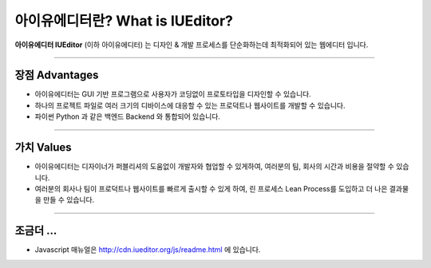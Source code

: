 
아이유에디터란? What is IUEditor?
==================================


**아이유에디터 IUEditor** (이하 아이유에디터) 는 디자인 & 개발 프로세스를 단순화하는데 최적화되어 있는 웹에디터 입니다.

----------

장점 Advantages
--------------

* 아이유에디터는 GUI 기반 프로그램으로 사용자가 코딩없이 프로토타입을 디자인할 수 있습니다.
* 하나의 프로젝트 파일로 여러 크기의 디바이스에 대응할 수 있는 프로덕트나 웹사이트를 개발할 수 있습니다.
* 파이썬 Python 과 같은 백엔드 Backend 와 통합되어 있습니다. 

----------

가치 Values
----------

* 아이유에디터는 디자이너가 퍼블리셔의 도움없이 개발자와 협업할 수 있게하여, 여러분의 팀, 회사의 시간과 비용을 절약할 수 있습니다.
* 여러분의 회사나 팀이 프로덕트나 웹사이트를 빠르게 출시할 수 있게 하여, 린 프로세스 Lean Process를 도입하고 더 나은 결과물을 만들 수 있습니다.

----------

조금더 ...
----------

* Javascript 매뉴얼은 http://cdn.iueditor.org/js/readme.html 에 있습니다.
